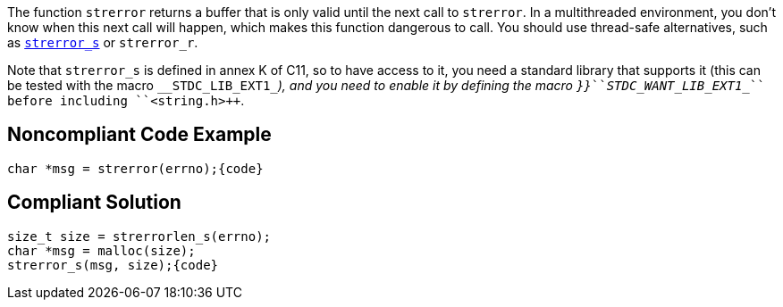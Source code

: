 The function ``++strerror++`` returns a buffer that is only valid until the next call to ``++strerror++``. In a multithreaded environment, you don't know when this next call will happen, which makes this function dangerous to call. You should use thread-safe alternatives, such as https://en.cppreference.com/w/c/string/byte/strerror[``++strerror_s++``] or ``++strerror_r++``.

Note that ``++strerror_s++`` is defined in annex K of C11, so to have access to it, you need a standard library that supports it (this can be tested with the macro ``++__STDC_LIB_EXT1_++``_), and you need to enable it by defining the macro ``++}}++``_``++``++_STDC_WANT_LIB_EXT1__++`` before including ``++<string.h>++``.


== Noncompliant Code Example

----
char *msg = strerror(errno);{code}
----

== Compliant Solution

----
size_t size = strerrorlen_s(errno);
char *msg = malloc(size);
strerror_s(msg, size);{code}
----

